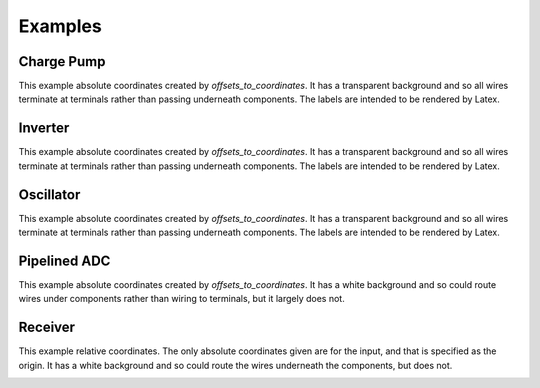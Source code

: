 Examples
========

Charge Pump
-----------

This example absolute coordinates created by  *offsets_to_coordinates*. It has 
a transparent background and so all wires terminate at terminals rather than 
passing underneath components. The labels are intended to be rendered by Latex.

.. image:: Golden/charge-pump.png


Inverter
--------

This example absolute coordinates created by  *offsets_to_coordinates*. It has 
a transparent background and so all wires terminate at terminals rather than 
passing underneath components. The labels are intended to be rendered by Latex.

.. image::  Golden/inverter.png


Oscillator
----------

This example absolute coordinates created by  *offsets_to_coordinates*. It has 
a transparent background and so all wires terminate at terminals rather than 
passing underneath components. The labels are intended to be rendered by Latex.

.. image::  Golden/oscillator.png


Pipelined ADC
-------------

This example absolute coordinates created by  *offsets_to_coordinates*. It has 
a white background and so could route wires under components rather than wiring 
to terminals, but it largely does not.

.. image::  Golden/pipeline-adc.png


Receiver
--------

This example relative coordinates. The only absolute coordinates given are for 
the input, and that is specified as the origin. It has a white background and so 
could route the wires underneath the components, but does not.

.. image::  Golden/receiver.png
